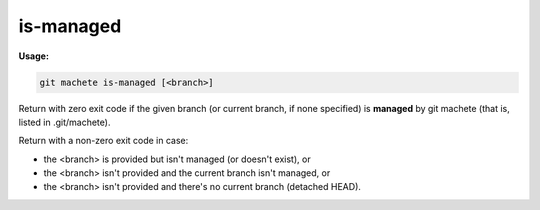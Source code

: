 .. _is-managed:

is-managed
==========
**Usage:**

.. code-block:: shell

    git machete is-managed [<branch>]

Return with zero exit code if the given branch (or current branch, if none specified) is **managed** by git machete (that is, listed in .git/machete).

Return with a non-zero exit code in case:

* the <branch> is provided but isn't managed (or doesn't exist), or
* the <branch> isn't provided and the current branch isn't managed, or
* the <branch> isn't provided and there's no current branch (detached HEAD).
